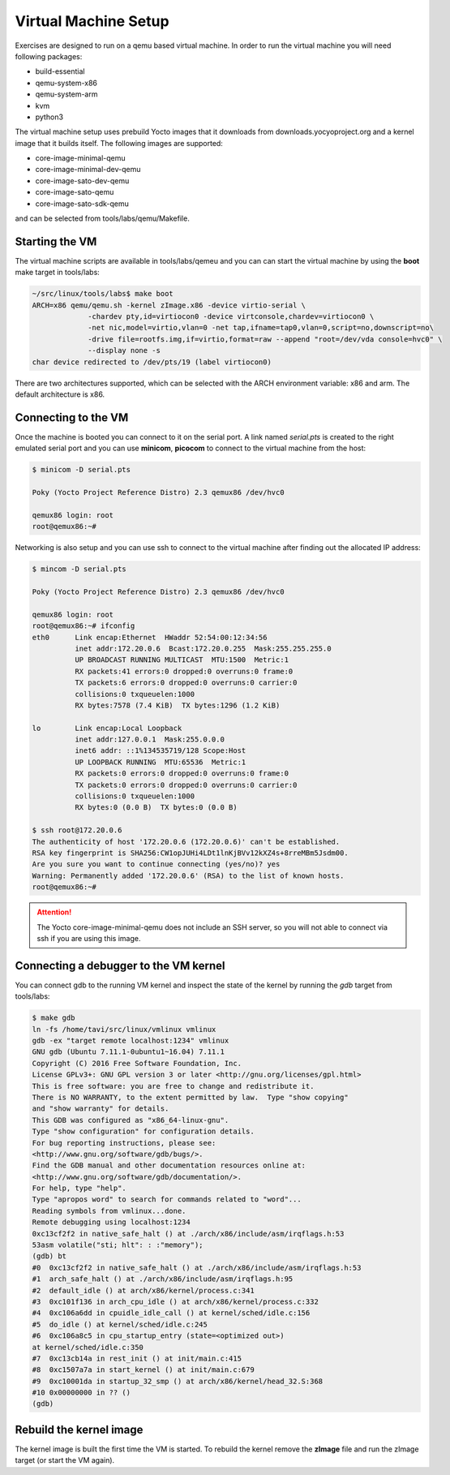 =====================
Virtual Machine Setup
=====================

Exercises are designed to run on a qemu based virtual machine. In
order to run the virtual machine you will need following packages:

* build-essential
* qemu-system-x86
* qemu-system-arm
* kvm
* python3

The virtual machine setup uses prebuild Yocto images that it downloads
from downloads.yocyoproject.org and a kernel image that it builds
itself. The following images are supported:

* core-image-minimal-qemu
* core-image-minimal-dev-qemu
* core-image-sato-dev-qemu
* core-image-sato-qemu
* core-image-sato-sdk-qemu

and can be selected from tools/labs/qemu/Makefile.


Starting the VM
---------------

The virtual machine scripts are available in tools/labs/qemeu and you
can can start the virtual machine by using the **boot** make target in
tools/labs:

.. code-block:: shell

   ~/src/linux/tools/labs$ make boot
   ARCH=x86 qemu/qemu.sh -kernel zImage.x86 -device virtio-serial \
		-chardev pty,id=virtiocon0 -device virtconsole,chardev=virtiocon0 \
		-net nic,model=virtio,vlan=0 -net tap,ifname=tap0,vlan=0,script=no,downscript=no\
		-drive file=rootfs.img,if=virtio,format=raw --append "root=/dev/vda console=hvc0" \
		--display none -s
   char device redirected to /dev/pts/19 (label virtiocon0)

There are two architectures supported, which can be selected with the
ARCH environment variable: x86 and arm. The default architecture is
x86.

Connecting to the VM
--------------------

Once the machine is booted you can connect to it on the serial port. A
link named *serial.pts* is created to the right emulated serial port
and you can use **minicom**, **picocom** to connect to the virtual
machine from the host:

.. code-block:: shell

   $ minicom -D serial.pts

   Poky (Yocto Project Reference Distro) 2.3 qemux86 /dev/hvc0

   qemux86 login: root
   root@qemux86:~#

Networking is also setup and you can use ssh to connect to the virtual
machine after finding out the allocated IP address:

.. code-block:: shell

   $ mincom -D serial.pts

   Poky (Yocto Project Reference Distro) 2.3 qemux86 /dev/hvc0

   qemux86 login: root
   root@qemux86:~# ifconfig
   eth0      Link encap:Ethernet  HWaddr 52:54:00:12:34:56
             inet addr:172.20.0.6  Bcast:172.20.0.255  Mask:255.255.255.0
	     UP BROADCAST RUNNING MULTICAST  MTU:1500  Metric:1
	     RX packets:41 errors:0 dropped:0 overruns:0 frame:0
	     TX packets:6 errors:0 dropped:0 overruns:0 carrier:0
	     collisions:0 txqueuelen:1000
	     RX bytes:7578 (7.4 KiB)  TX bytes:1296 (1.2 KiB)

   lo        Link encap:Local Loopback
	     inet addr:127.0.0.1  Mask:255.0.0.0
	     inet6 addr: ::1%134535719/128 Scope:Host
	     UP LOOPBACK RUNNING  MTU:65536  Metric:1
	     RX packets:0 errors:0 dropped:0 overruns:0 frame:0
	     TX packets:0 errors:0 dropped:0 overruns:0 carrier:0
	     collisions:0 txqueuelen:1000
	     RX bytes:0 (0.0 B)  TX bytes:0 (0.0 B)

   $ ssh root@172.20.0.6
   The authenticity of host '172.20.0.6 (172.20.0.6)' can't be established.
   RSA key fingerprint is SHA256:CW1opJUHi4LDt1lnKjBVv12kXZ4s+8rreMBm5Jsdm00.
   Are you sure you want to continue connecting (yes/no)? yes
   Warning: Permanently added '172.20.0.6' (RSA) to the list of known hosts.
   root@qemux86:~#

.. attention:: The Yocto core-image-minimal-qemu does not include an
               SSH server, so you will not able to connect via ssh if
               you are using this image.


Connecting a debugger to the VM kernel
--------------------------------------

You can connect gdb to the running VM kernel and inspect the state of
the kernel by running the *gdb* target from tools/labs:

.. code-block :: shell

   $ make gdb
   ln -fs /home/tavi/src/linux/vmlinux vmlinux
   gdb -ex "target remote localhost:1234" vmlinux
   GNU gdb (Ubuntu 7.11.1-0ubuntu1~16.04) 7.11.1
   Copyright (C) 2016 Free Software Foundation, Inc.
   License GPLv3+: GNU GPL version 3 or later <http://gnu.org/licenses/gpl.html>
   This is free software: you are free to change and redistribute it.
   There is NO WARRANTY, to the extent permitted by law.  Type "show copying"
   and "show warranty" for details.
   This GDB was configured as "x86_64-linux-gnu".
   Type "show configuration" for configuration details.
   For bug reporting instructions, please see:
   <http://www.gnu.org/software/gdb/bugs/>.
   Find the GDB manual and other documentation resources online at:
   <http://www.gnu.org/software/gdb/documentation/>.
   For help, type "help".
   Type "apropos word" to search for commands related to "word"...
   Reading symbols from vmlinux...done.
   Remote debugging using localhost:1234
   0xc13cf2f2 in native_safe_halt () at ./arch/x86/include/asm/irqflags.h:53
   53asm volatile("sti; hlt": : :"memory");
   (gdb) bt
   #0  0xc13cf2f2 in native_safe_halt () at ./arch/x86/include/asm/irqflags.h:53
   #1  arch_safe_halt () at ./arch/x86/include/asm/irqflags.h:95
   #2  default_idle () at arch/x86/kernel/process.c:341
   #3  0xc101f136 in arch_cpu_idle () at arch/x86/kernel/process.c:332
   #4  0xc106a6dd in cpuidle_idle_call () at kernel/sched/idle.c:156
   #5  do_idle () at kernel/sched/idle.c:245
   #6  0xc106a8c5 in cpu_startup_entry (state=<optimized out>)
   at kernel/sched/idle.c:350
   #7  0xc13cb14a in rest_init () at init/main.c:415
   #8  0xc1507a7a in start_kernel () at init/main.c:679
   #9  0xc10001da in startup_32_smp () at arch/x86/kernel/head_32.S:368
   #10 0x00000000 in ?? ()
   (gdb)

Rebuild the kernel image
------------------------

The kernel image is built the first time the VM is started. To rebuild
the kernel remove the **zImage** file and run the zImage target (or
start the VM again).

.. add info about how to update the image
